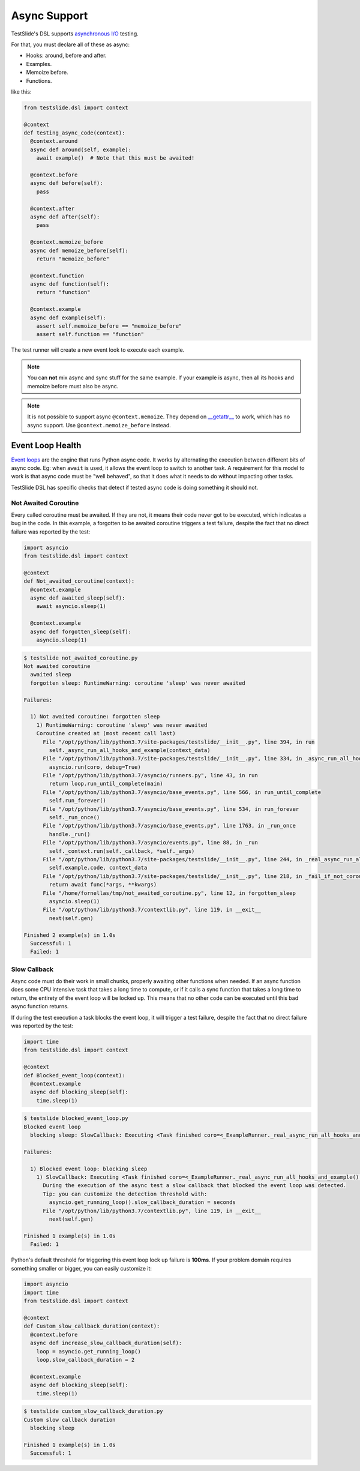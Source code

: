 Async Support
=============

TestSlide's DSL supports `asynchronous I/O <https://docs.python.org/3/library/asyncio.html>`_ testing.

For that, you must declare all of these as async:

- Hooks: around, before and after.
- Examples.
- Memoize before.
- Functions.

like this:

.. code-block:: python

  from testslide.dsl import context
  
  @context
  def testing_async_code(context):
    @context.around
    async def around(self, example):
      await example()  # Note that this must be awaited!
  
    @context.before
    async def before(self):
      pass
  
    @context.after
    async def after(self):
      pass
  
    @context.memoize_before
    async def memoize_before(self):
      return "memoize_before"

    @context.function
    async def function(self):
      return "function"
  
    @context.example
    async def example(self):
      assert self.memoize_before == "memoize_before"
      assert self.function == "function"

The test runner will create a new event look to execute each example.

.. note::

  You can **not** mix async and sync stuff for the same example. If your example is async, then all its hooks and memoize before must also be async.

.. note::

  It is not possible to support async ``@context.memoize``. They depend on `__getattr__ <https://docs.python.org/3/reference/datamodel.html#object.__getattr__>`_ to work, which has no async support. Use ``@context.memoize_before`` instead.


Event Loop Health
-----------------

`Event loops <https://docs.python.org/3/library/asyncio-eventloop.html#asyncio-event-loop>`_ are the engine that runs Python async code. It works by alternating the execution between different bits of async code. Eg: when ``await`` is used, it allows the event loop to switch to another task. A requirement for this model to work is that async code must be "well behaved", so that it does what it needs to do without impacting other tasks.

TestSlide DSL has specific checks that detect if tested async code is doing something it should not.

Not Awaited Coroutine
^^^^^^^^^^^^^^^^^^^^^

Every called coroutine must be awaited. If they are not, it means their code never got to be executed, which indicates a bug in the code. In this example, a forgotten to be awaited coroutine triggers a test failure, despite the fact that no direct failure was reported by the test:

.. code-block:: python

  import asyncio
  from testslide.dsl import context

  @context
  def Not_awaited_coroutine(context):
    @context.example
    async def awaited_sleep(self):
      await asyncio.sleep(1)

    @context.example
    async def forgotten_sleep(self):
      asyncio.sleep(1)

.. code-block:: none

  $ testslide not_awaited_coroutine.py 
  Not awaited coroutine
    awaited sleep
    forgotten sleep: RuntimeWarning: coroutine 'sleep' was never awaited

  Failures:

    1) Not awaited coroutine: forgotten sleep
      1) RuntimeWarning: coroutine 'sleep' was never awaited
      Coroutine created at (most recent call last)
        File "/opt/python/lib/python3.7/site-packages/testslide/__init__.py", line 394, in run
          self._async_run_all_hooks_and_example(context_data)
        File "/opt/python/lib/python3.7/site-packages/testslide/__init__.py", line 334, in _async_run_all_hooks_and_example
          asyncio.run(coro, debug=True)
        File "/opt/python/lib/python3.7/asyncio/runners.py", line 43, in run
          return loop.run_until_complete(main)
        File "/opt/python/lib/python3.7/asyncio/base_events.py", line 566, in run_until_complete
          self.run_forever()
        File "/opt/python/lib/python3.7/asyncio/base_events.py", line 534, in run_forever
          self._run_once()
        File "/opt/python/lib/python3.7/asyncio/base_events.py", line 1763, in _run_once
          handle._run()
        File "/opt/python/lib/python3.7/asyncio/events.py", line 88, in _run
          self._context.run(self._callback, *self._args)
        File "/opt/python/lib/python3.7/site-packages/testslide/__init__.py", line 244, in _real_async_run_all_hooks_and_example
          self.example.code, context_data
        File "/opt/python/lib/python3.7/site-packages/testslide/__init__.py", line 218, in _fail_if_not_coroutine_function
          return await func(*args, **kwargs)
        File "/home/fornellas/tmp/not_awaited_coroutine.py", line 12, in forgotten_sleep
          asyncio.sleep(1)
        File "/opt/python/lib/python3.7/contextlib.py", line 119, in __exit__
          next(self.gen)

  Finished 2 example(s) in 1.0s
    Successful: 1
    Failed: 1

Slow Callback
^^^^^^^^^^^^^

Async code must do their work in small chunks, properly awaiting other functions when needed. If an async function does some CPU intensive task that takes a long time to compute, or if it calls a sync function that takes a long time to return, the entirety of the event loop will be locked up. This means that no other code can be executed until this bad async function returns.

If during the test execution a task blocks the event loop, it will trigger a test failure, despite the fact that no direct failure was reported by the test:

.. code-block:: python

  import time
  from testslide.dsl import context

  @context
  def Blocked_event_loop(context):
    @context.example
    async def blocking_sleep(self):
      time.sleep(1)

.. code-block:: none

  $ testslide blocked_event_loop.py 
  Blocked event loop
    blocking sleep: SlowCallback: Executing <Task finished coro=<_ExampleRunner._real_async_run_all_hooks_and_example() done, defined at /opt/python/lib/python3.7/site-packages/testslide/__init__.py:220> result=None created at /opt/python/lib/python3.7/asyncio/base_events.py:558> took 1.002 seconds

  Failures:

    1) Blocked event loop: blocking sleep
      1) SlowCallback: Executing <Task finished coro=<_ExampleRunner._real_async_run_all_hooks_and_example() done, defined at /opt/python/lib/python3.7/site-packages/testslide/__init__.py:220> result=None created at /opt/python/lib/python3.7/asyncio/base_events.py:558> took 1.002 seconds
        During the execution of the async test a slow callback that blocked the event loop was detected.
        Tip: you can customize the detection threshold with:
          asyncio.get_running_loop().slow_callback_duration = seconds
        File "/opt/python/lib/python3.7/contextlib.py", line 119, in __exit__
          next(self.gen)

  Finished 1 example(s) in 1.0s
    Failed: 1

Python's default threshold for triggering this event loop lock up failure is **100ms**. If your problem domain requires something smaller or bigger, you can easily customize it:

.. code-block:: python

  import asyncio
  import time
  from testslide.dsl import context

  @context
  def Custom_slow_callback_duration(context):
    @context.before
    async def increase_slow_callback_duration(self):
      loop = asyncio.get_running_loop()
      loop.slow_callback_duration = 2

    @context.example
    async def blocking_sleep(self):
      time.sleep(1)

.. code-block:: none

  $ testslide custom_slow_callback_duration.py 
  Custom slow callback duration
    blocking sleep

  Finished 1 example(s) in 1.0s
    Successful: 1

